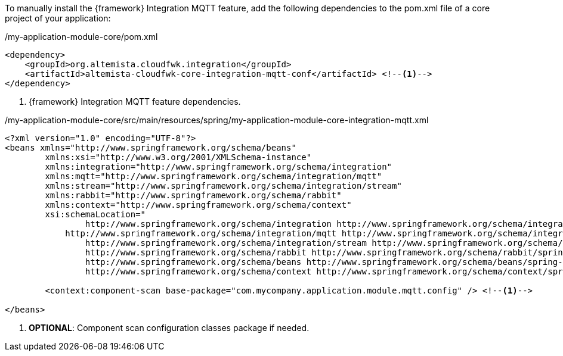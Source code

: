 
:fragment:

To manually install the {framework} Integration MQTT feature, add the following dependencies to the pom.xml file of a core project of your application:

[source,xml,options="nowrap"]
./my-application-module-core/pom.xml
----
<dependency>
    <groupId>org.altemista.cloudfwk.integration</groupId>
    <artifactId>altemista-cloudfwk-core-integration-mqtt-conf</artifactId> <!--1-->
</dependency>
----
<1> {framework} Integration MQTT feature dependencies.

[source,xml,options="nowrap"]
./my-application-module-core/src/main/resources/spring/my-application-module-core-integration-mqtt.xml
----
<?xml version="1.0" encoding="UTF-8"?>
<beans xmlns="http://www.springframework.org/schema/beans"
	xmlns:xsi="http://www.w3.org/2001/XMLSchema-instance" 
	xmlns:integration="http://www.springframework.org/schema/integration"
	xmlns:mqtt="http://www.springframework.org/schema/integration/mqtt"
	xmlns:stream="http://www.springframework.org/schema/integration/stream"
	xmlns:rabbit="http://www.springframework.org/schema/rabbit"
	xmlns:context="http://www.springframework.org/schema/context"
	xsi:schemaLocation="
		http://www.springframework.org/schema/integration http://www.springframework.org/schema/integration/spring-integration.xsd
	    http://www.springframework.org/schema/integration/mqtt http://www.springframework.org/schema/integration/mqtt/spring-integration-mqtt.xsd
		http://www.springframework.org/schema/integration/stream http://www.springframework.org/schema/integration/stream/spring-integration-stream.xsd
		http://www.springframework.org/schema/rabbit http://www.springframework.org/schema/rabbit/spring-rabbit.xsd
		http://www.springframework.org/schema/beans http://www.springframework.org/schema/beans/spring-beans.xsd
		http://www.springframework.org/schema/context http://www.springframework.org/schema/context/spring-context.xsd">

	<context:component-scan base-package="com.mycompany.application.module.mqtt.config" /> <!--1-->

</beans>
----
<1> *OPTIONAL*: Component scan configuration classes package if needed.